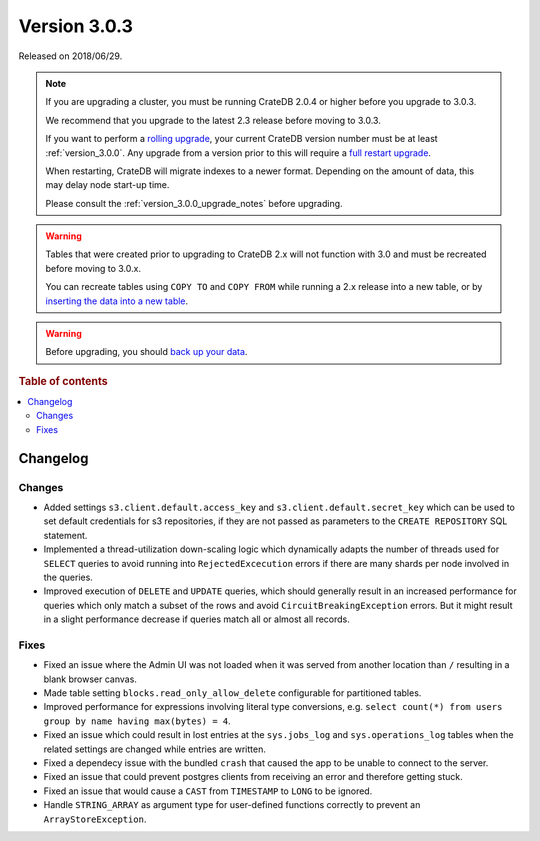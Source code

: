 .. _version_3.0.3:

=============
Version 3.0.3
=============

Released on 2018/06/29.

.. NOTE::

   If you are upgrading a cluster, you must be running CrateDB 2.0.4 or higher
   before you upgrade to 3.0.3.

   We recommend that you upgrade to the latest 2.3 release before moving to
   3.0.3.

   If you want to perform a `rolling upgrade`_, your current CrateDB version
   number must be at least :ref:`version_3.0.0`. Any upgrade from a version
   prior to this will require a `full restart upgrade`_.

   When restarting, CrateDB will migrate indexes to a newer format. Depending
   on the amount of data, this may delay node start-up time.

   Please consult the :ref:`version_3.0.0_upgrade_notes` before upgrading.

.. WARNING::

    Tables that were created prior to upgrading to CrateDB 2.x will not
    function with 3.0 and must be recreated before moving to 3.0.x.

    You can recreate tables using ``COPY TO`` and ``COPY FROM`` while running a
    2.x release into a new table, or by `inserting the data into a new table`_.

.. WARNING::

   Before upgrading, you should `back up your data`_.

.. _rolling upgrade: https://crate.io/docs/crate/howtos/en/latest/admin/rolling-upgrade.html
.. _full restart upgrade: https://crate.io/docs/crate/howtos/en/latest/admin/full-restart-upgrade.html
.. _back up your data: https://crate.io/a/backing-up-and-restoring-cratedb/
.. _inserting the data into a new table: https://crate.io/docs/crate/reference/en/latest/admin/system-information.html#tables-need-to-be-recreated

.. rubric:: Table of contents

.. contents::
   :local:

Changelog
=========

Changes
-------

- Added settings ``s3.client.default.access_key`` and
  ``s3.client.default.secret_key`` which can be used to set default credentials
  for s3 repositories, if they are not passed as parameters to the
  ``CREATE REPOSITORY`` SQL statement.

- Implemented a thread-utilization down-scaling logic which dynamically adapts
  the number of threads used for ``SELECT`` queries to avoid running into
  ``RejectedExcecution`` errors if there are many shards per node involved in
  the queries.

- Improved execution of ``DELETE`` and ``UPDATE`` queries, which should
  generally result in an increased performance for queries which only match a
  subset of the rows and avoid ``CircuitBreakingException`` errors. But it
  might result in a slight performance decrease if queries match all or almost
  all records.

Fixes
-----

- Fixed an issue where the Admin UI was not loaded when it was served from
  another location than ``/`` resulting in a blank browser canvas.

- Made table setting ``blocks.read_only_allow_delete`` configurable for
  partitioned tables.

- Improved performance for expressions involving literal type conversions,
  e.g. ``select count(*) from users group by name having max(bytes) = 4``.

- Fixed an issue which could result in lost entries at the ``sys.jobs_log`` and
  ``sys.operations_log`` tables when the related settings are changed while
  entries are written.

- Fixed a dependecy issue with the bundled ``crash`` that caused the app to be
  unable to connect to the server.

- Fixed an issue that could prevent postgres clients from receiving an error
  and therefore getting stuck.

- Fixed an issue that would cause a ``CAST`` from ``TIMESTAMP`` to ``LONG`` to
  be ignored.

- Handle ``STRING_ARRAY`` as argument type for user-defined functions correctly
  to prevent an ``ArrayStoreException``.
